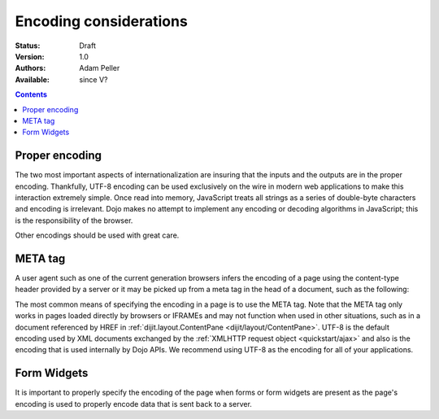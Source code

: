 .. _quickstart/internationalization/encoding-considerations:

=======================
Encoding considerations
=======================

:Status: Draft
:Version: 1.0
:Authors: Adam Peller
:Available: since V?

.. contents::
   :depth: 2


Proper encoding
===============

The two most important aspects of internationalization are insuring that the inputs and the outputs are in the proper encoding. Thankfully, UTF-8 encoding can be used exclusively on the wire in modern web applications to make this interaction extremely simple. Once read into memory, JavaScript treats all strings as a series of double-byte characters and encoding is irrelevant. Dojo makes no attempt to implement any encoding or decoding algorithms in JavaScript; this is the responsibility of the browser.

Other encodings should be used with great care.


META tag
========

A user agent such as one of the current generation browsers infers the encoding of a page using the content-type header provided by a server or it may be picked up from a meta tag in the head of a document, such as the following:

.. html ::

 <meta http-equiv="Content-Type" content="text/html;charset=UTF-8" />

The most common means of specifying the encoding in a page is to use the META tag. Note that the META tag only works in pages loaded directly by browsers or IFRAMEs and may not function when used in other situations, such as in a document referenced by HREF in :ref:`dijit.layout.ContentPane <dijit/layout/ContentPane>`. UTF-8 is the default encoding used by XML documents exchanged by the :ref:`XMLHTTP request object <quickstart/ajax>` and also is the encoding that is used internally by Dojo APIs. We recommend using UTF-8 as the encoding for all of your applications.


Form Widgets
============

It is important to properly specify the encoding of the page when forms or form widgets are present as the page's encoding is used to properly encode data that is sent back to a server.

